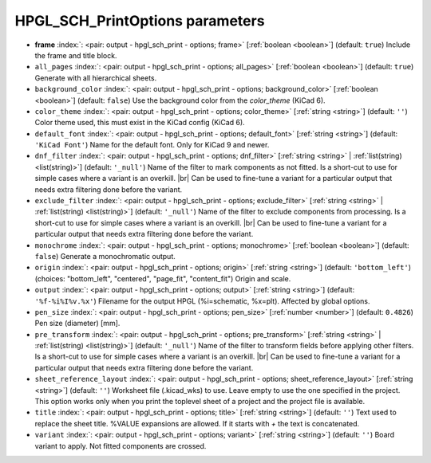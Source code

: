 .. _HPGL_SCH_PrintOptions:


HPGL_SCH_PrintOptions parameters
~~~~~~~~~~~~~~~~~~~~~~~~~~~~~~~~

-  **frame** :index:`: <pair: output - hpgl_sch_print - options; frame>` [:ref:`boolean <boolean>`] (default: ``true``) Include the frame and title block.
-  ``all_pages`` :index:`: <pair: output - hpgl_sch_print - options; all_pages>` [:ref:`boolean <boolean>`] (default: ``true``) Generate with all hierarchical sheets.
-  ``background_color`` :index:`: <pair: output - hpgl_sch_print - options; background_color>` [:ref:`boolean <boolean>`] (default: ``false``) Use the background color from the `color_theme` (KiCad 6).
-  ``color_theme`` :index:`: <pair: output - hpgl_sch_print - options; color_theme>` [:ref:`string <string>`] (default: ``''``) Color theme used, this must exist in the KiCad config (KiCad 6).
-  ``default_font`` :index:`: <pair: output - hpgl_sch_print - options; default_font>` [:ref:`string <string>`] (default: ``'KiCad Font'``) Name for the default font. Only for KiCad 9 and newer.
-  ``dnf_filter`` :index:`: <pair: output - hpgl_sch_print - options; dnf_filter>` [:ref:`string <string>` | :ref:`list(string) <list(string)>`] (default: ``'_null'``) Name of the filter to mark components as not fitted.
   Is a short-cut to use for simple cases where a variant is an overkill. |br|
   Can be used to fine-tune a variant for a particular output that needs extra filtering done before the
   variant.

-  ``exclude_filter`` :index:`: <pair: output - hpgl_sch_print - options; exclude_filter>` [:ref:`string <string>` | :ref:`list(string) <list(string)>`] (default: ``'_null'``) Name of the filter to exclude components from processing.
   Is a short-cut to use for simple cases where a variant is an overkill. |br|
   Can be used to fine-tune a variant for a particular output that needs extra filtering done before the
   variant.

-  ``monochrome`` :index:`: <pair: output - hpgl_sch_print - options; monochrome>` [:ref:`boolean <boolean>`] (default: ``false``) Generate a monochromatic output.
-  ``origin`` :index:`: <pair: output - hpgl_sch_print - options; origin>` [:ref:`string <string>`] (default: ``'bottom_left'``) (choices: "bottom_left", "centered", "page_fit", "content_fit") Origin and scale.
-  ``output`` :index:`: <pair: output - hpgl_sch_print - options; output>` [:ref:`string <string>`] (default: ``'%f-%i%I%v.%x'``) Filename for the output HPGL (%i=schematic, %x=plt). Affected by global options.
-  ``pen_size`` :index:`: <pair: output - hpgl_sch_print - options; pen_size>` [:ref:`number <number>`] (default: ``0.4826``) Pen size (diameter) [mm].
-  ``pre_transform`` :index:`: <pair: output - hpgl_sch_print - options; pre_transform>` [:ref:`string <string>` | :ref:`list(string) <list(string)>`] (default: ``'_null'``) Name of the filter to transform fields before applying other filters.
   Is a short-cut to use for simple cases where a variant is an overkill. |br|
   Can be used to fine-tune a variant for a particular output that needs extra filtering done before the
   variant.

-  ``sheet_reference_layout`` :index:`: <pair: output - hpgl_sch_print - options; sheet_reference_layout>` [:ref:`string <string>`] (default: ``''``) Worksheet file (.kicad_wks) to use. Leave empty to use the one specified in the project.
   This option works only when you print the toplevel sheet of a project and the project
   file is available.
-  ``title`` :index:`: <pair: output - hpgl_sch_print - options; title>` [:ref:`string <string>`] (default: ``''``) Text used to replace the sheet title. %VALUE expansions are allowed.
   If it starts with `+` the text is concatenated.
-  ``variant`` :index:`: <pair: output - hpgl_sch_print - options; variant>` [:ref:`string <string>`] (default: ``''``) Board variant to apply.
   Not fitted components are crossed.

